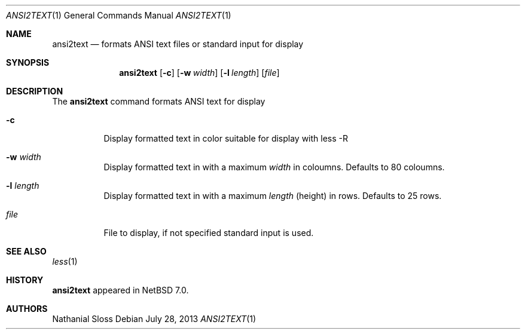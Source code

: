 .\"
.\" Copyright (c) 2012, 2013 Nathanial Sloss <nathanialsloss@yahoo.com.au>
.\" All rights reserved.
.\"
.\" Redistribution and use in source and binary forms, with or without
.\" modification, are permitted provided that the following conditions
.\" are met:
.\" 1. Redistributions of source code must retain the above copyright
.\"    notice, this list of conditions and the following disclaimer.
.\" 2. Redistributions in binary form must reproduce the above copyright
.\"    notice, this list of conditions and the following disclaimer in the
.\"    documentation and/or other materials provided with the distribution.
.\"
.\" THIS SOFTWARE IS PROVIDED BY THE ``AUTHOR'' AND CONTRIBUTORS
.\" ``AS IS'' AND ANY EXPRESS OR IMPLIED WARRANTIES, INCLUDING, BUT NOT LIMITED
.\" TO, THE IMPLIED WARRANTIES OF MERCHANTABILITY AND FITNESS FOR A PARTICULAR
.\" PURPOSE ARE DISCLAIMED.  IN NO EVENT SHALL THE FOUNDATION OR CONTRIBUTORS
.\" BE LIABLE FOR ANY DIRECT, INDIRECT, INCIDENTAL, SPECIAL, EXEMPLARY, OR
.\" CONSEQUENTIAL DAMAGES (INCLUDING, BUT NOT LIMITED TO, PROCUREMENT OF
.\" SUBSTITUTE GOODS OR SERVICES; LOSS OF USE, DATA, OR PROFITS; OR BUSINESS
.\" INTERRUPTION) HOWEVER CAUSED AND ON ANY THEORY OF LIABILITY, WHETHER IN
.\" CONTRACT, STRICT LIABILITY, OR TORT (INCLUDING NEGLIGENCE OR OTHERWISE)
.\" ARISING IN ANY WAY OUT OF THE USE OF THIS SOFTWARE, EVEN IF ADVISED OF THE
.\" POSSIBILITY OF SUCH DAMAGE.
.\"
.Dd July 28, 2013
.Dt ANSI2TEXT 1
.Os
.Sh NAME
.Nm ansi2text
.Nd formats ANSI text files or standard input for display
.Sh SYNOPSIS
.Nm
.Op Fl c
.Op Fl w Ar width
.Op Fl l Ar length
.Op Ar file
.Sh DESCRIPTION
The
.Nm
command formats ANSI text for display 
.Bl -tag -width Ds
.It Fl c
Display formatted text in color suitable for display with less -R
.It Fl w Ar width
Display formatted text in with a maximum
.Ar width
in coloumns.  Defaults to 80 coloumns.
.It Fl l Ar length
Display formatted text in with a maximum
.Ar length
(height) in rows.  Defaults to 25 rows.
.It Ar file
File to display, if not specified standard input is used.
.Sh SEE ALSO
.Xr less 1
.Sh HISTORY
.Nm
appeared in
.Nx 7.0 .
.Sh AUTHORS
Nathanial Sloss
